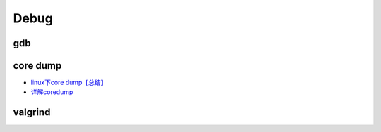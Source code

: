 ########
Debug   
########


****
gdb 
****

**********
core dump 
**********

* `linux下core dump【总结】 <https://www.cnblogs.com/Anker/p/6079580.html>`_

* `详解coredump <http://blog.chinaunix.net/xmlrpc.php?r=blog/article&uid=31410005&id=5784035>`_

**********
valgrind
**********



